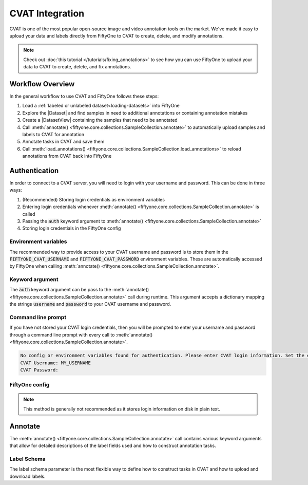 .. _cvat:

CVAT Integration
================

.. default-role:: code

CVAT is one of the most popular open-source image and video annotation tools on
the market. We've made it easy to upload your data and labels directly from
FiftyOne to CVAT to create, delete, and modify annotations.

.. note::

    Check out :doc:`this tutorial </tutorials/fixing_annotations>` to see how
    you can use FiftyOne to upload your data to CVAT to create, delete, and fix
    annotations.

Workflow Overview
_________________

In the general workflow to use CVAT and FiftyOne follows these steps:

1) Load a :ref:`labeled or unlabeled dataset<loading-datasets>` into FiftyOne

2) Explore the |Dataset| and find samples in need to additional annotations or 
   containing annotation mistakes

3) Create a |DatasetView| containing the samples that need to be annotated

4) Call :meth:`annotate() <fiftyone.core.collections.SampleCollection.annotate>`
   to automatically upload samples and labels to CVAT for annotation

5) Annotate tasks in CVAT and save them

6) Call
   :meth:`load_annotations() <fiftyone.core.collections.SampleCollection.load_annotations>`
   to reload annotations from CVAT back into FiftyOne


.. code-block:: python
    :linenos:

    import fiftyone as fo
    import fiftyone.zoo as foz

    # Step 1: Load your data into FiftyOne
    dataset = foz.load_zoo_dataset("quickstart")

    # Step 2: Find a subset of data requiring annotation
    from fiftyone import ViewField as F

    results = dataset.evaluate_detections(pred_field="predictions", eval_key="eval")
    high_conf_view = dataset.filter_labels(
        "predictions", 
        F("confidence") > 0.8 & F("eval") == "fp"),
    )

    # Visualize and select samples with ground truth errors
    session = fo.launch_app(view=high_conf_view)
    
    # Step 3: Create a view of samples to annotate
    annot_view = dataset.select(session.selected)

    # Step 4: Send samples to CVAT
    info = annot_view.annotate(label_field="ground_truth", launch_editor=True)

    # Step 5: In CVAT, annotate samples and save

    # Step 6: Load updated annotations back into FiftyOne
    annot_view.load_annotations(info, delete_tasks=True)


Authentication
______________

In order to connect to a CVAT server, you will need to login with your username
and password. This can be done in three ways:

1) (Recommended) Storing login credentials as environment variables

2) Entering login credentials whenever :meth:`annotate() <fiftyone.core.collections.SampleCollection.annotate>`
   is called

3) Passing the `auth` keyword argument to :meth:`annotate() <fiftyone.core.collections.SampleCollection.annotate>`

4) Storing login credentials in the FiftyOne config


Environment variables
---------------------

The recommended way to provide access to your CVAT username and password is to
store them in the `FIFTYONE_CVAT_USERNAME` and `FIFTYONE_CVAT_PASSWORD`
environment variables. These are automatically accessed by FiftyOne when calling 
:meth:`annotate() <fiftyone.core.collections.SampleCollection.annotate>`.

.. tabs::

    .. tab:: Linux 

        In the command line, enter the following.

        .. code-block:: shell

            export FIFTYONE_CVAT_USERNAME=<your-cvat-username>
            export FIFTYONE_CVAT_PASSWORD=<your-cvat-password>

    .. tab:: Windows

        TODO

    .. tab:: Mac OS

        TODO


Keyword argument
----------------

The `auth` keyword argument can be pass to the 
:meth:`annotate() <fiftyone.core.collections.SampleCollection.annotate>` call 
during runtime. This argument accepts a dictionary mapping the strings 
`username` and `password` to your CVAT username and password.

.. code:: python
    :linenos:

    import fiftyone as fo
    import fiftyone.zoo as foz

    dataset = foz.load_zoo_dataset("quickstart")
    view = dataset.take(1)

    auth = {
        "username": MY_USERNAME,
        "password": MY_PASSWORD,
    }

    info = view.annotate(label_field="ground_truth", auth=auth) 

Command line prompt
-------------------

If you have not stored your CVAT login credentials, then you will be prompted
to enter your username and password through a command line prompt with every
call to :meth:`annotate() <fiftyone.core.collections.SampleCollection.annotate>`.

.. code:: python
    :linenos:

    info = view.annotate(label_field="ground_truth")

    
.. code-block:: text

    No config or environment variables found for authentication. Please enter CVAT login information. Set the environment variables `FIFTYONE_CVAT_USERNAME` and `FIFTYONE_CVAT_PASSWORD` to avoid this in the future.
    CVAT Username: MY_USERNAME
    CVAT Password:


FiftyOne config
---------------

.. note::

    This method is generally not recommended as it stores login information on disk
    in plain text.



Annotate
________

The :meth:`annotate() <fiftyone.core.collections.SampleCollection.annotate>`
call contains various keyword arguments that allow for detailed descriptions of
the label fields used and how to construct annotation tasks.


Label Schema
------------

The label schema parameter is the most flexible way to define how to construct
tasks in CVAT and how to upload and download labels. 
